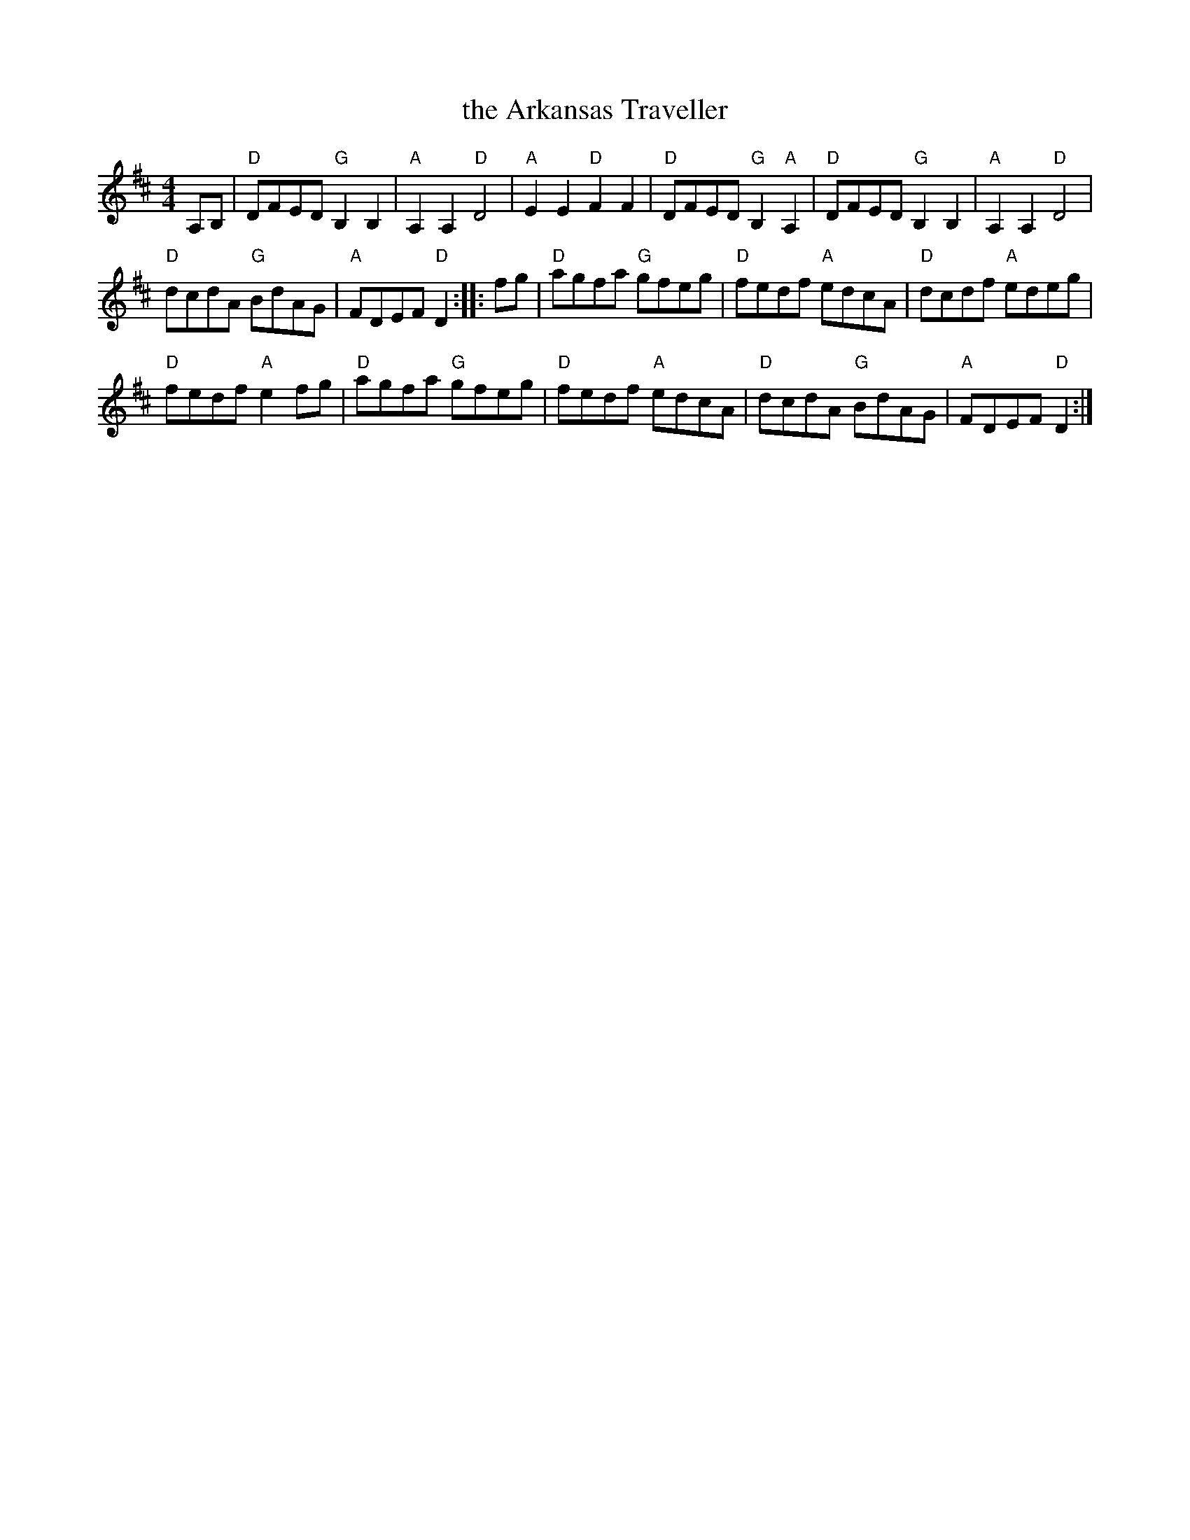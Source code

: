 X: 1
T: the Arkansas Traveller
%: the Arkansaw Traveller
%: I'm Bringing Home A Baby Bumblebee
M: 4/4
L: 1/8
Z: 2018 John Chambers <jc:trillian.mit.edu>
S: Milford NH Contra Dance collection
R: reel
K: D
A,B, |\
"D"DFED "G"B,2B,2 | "A"A,2A,2 "D"D4 |\
"A"E2E2 "D"F2F2 | "D"DFED "G"B,2"A"A,2 |\
"D"DFED "G"B,2B,2 | "A"A,2A,2 "D"D4 |
"D"dcdA "G"BdAG | "A"FDEF "D"D2 :: fg |\
"D"agfa "G"gfeg | "D"fedf "A"edcA |\
"D"dcdf "A"edeg |
"D"fedf "A"e2fg |\
"D"agfa "G"gfeg | "D"fedf "A"edcA |\
"D"dcdA "G"BdAG | "A"FDEF "D"D2 :|
